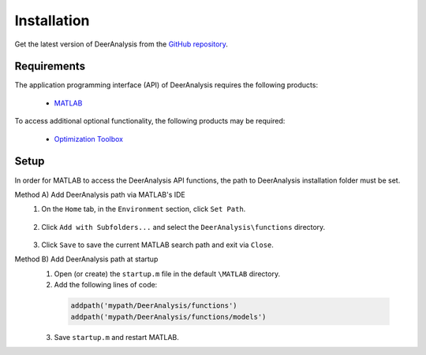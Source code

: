 Installation
======================

Get the latest version of DeerAnalysis from the `GitHub repository <https://github.com/luisfabib/DeerAnalysis2>`_.


Requirements
---------------
The application programming interface (API) of DeerAnalysis requires the following products:

    *  `MATLAB <https://ch.mathworks.com/products/matlab.html>`_


To access additional optional functionality, the following products may be required:

    *  `Optimization Toolbox <https://ch.mathworks.com/products/optimization.html>`_

Setup
---------------
In order for MATLAB to access the DeerAnalysis API functions, the path to DeerAnalysis installation folder must be set.

Method A) Add DeerAnalysis path via MATLAB's IDE
	1) On the ``Home`` tab, in the ``Environment`` section, click ``Set Path``. 
	
		.. image:: ./images/installation1.png
		
	2) Click ``Add with Subfolders...`` and select the ``DeerAnalysis\functions`` directory. 
	
		.. image:: ./images/installation2.png
		
	3) Click ``Save`` to save the current MATLAB search path and exit via ``Close``.


Method B) Add DeerAnalysis path at startup
	1) Open (or create) the ``startup.m`` file in the default ``\MATLAB`` directory.
	2) Add the following lines of code:


	 .. code-block:: matlab

		 addpath('mypath/DeerAnalysis/functions')
		 addpath('mypath/DeerAnalysis/functions/models')
		 
	3) Save ``startup.m`` and restart MATLAB.
